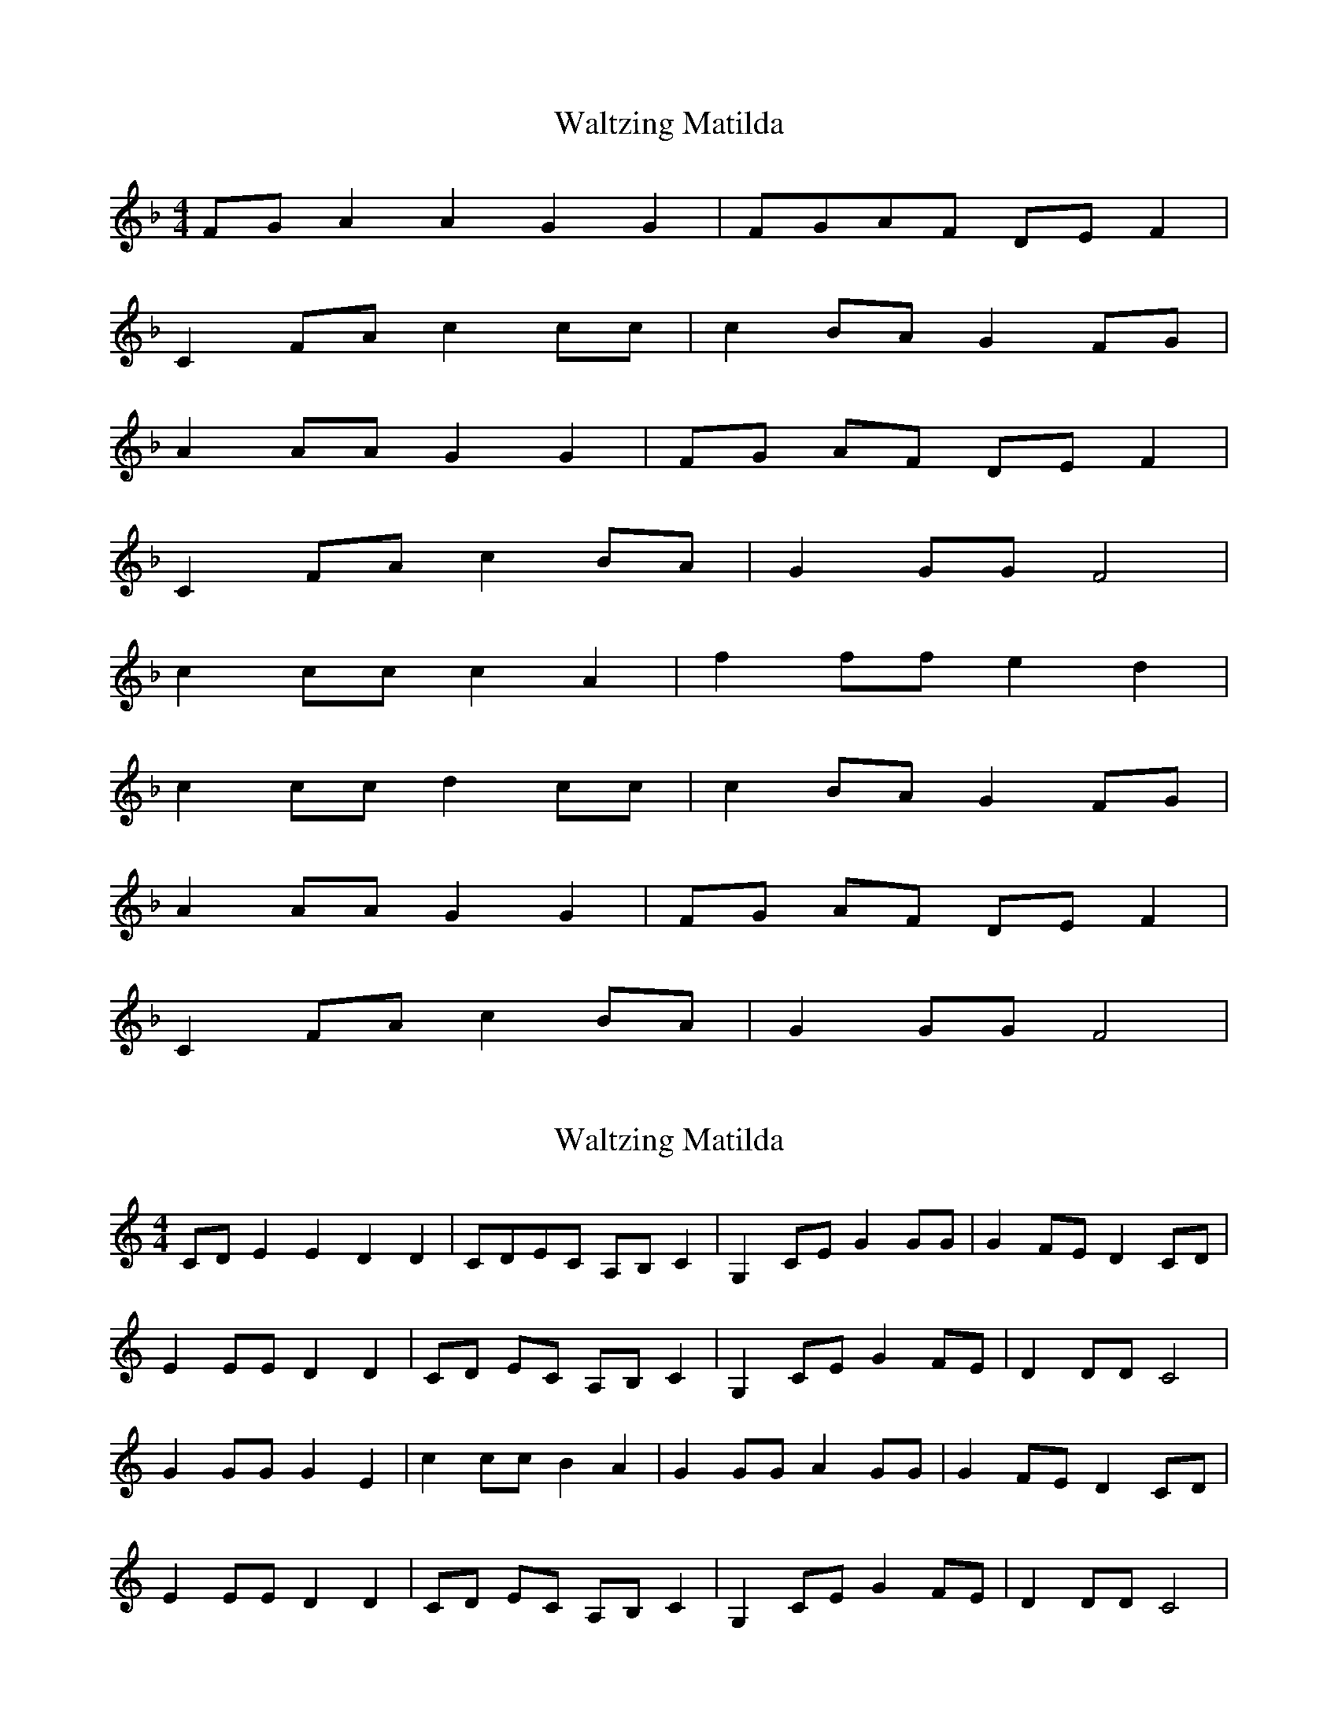 X: 2
T: Waltzing Matilda
N: Transposition
R: barndance
M: 4/4
L: 1/8
K: F
FG A2A2 G2G2|FGAF DEF2|
C2FA c2cc|c2BA G2FG|
A2AA G2G2|FG AF DE F2|
C2 FA c2 BA|G2GG F4|
c2cc c2A2|f2 ff e2 d2|
c2 cc d2 cc|c2 BA G2 FG|
A2 AA G2 G2|FG AF DE F2|
C2 FA c2 BA|G2 GG F4|

X: 1
T: Waltzing Matilda
N: Original transposition
R: barndance
M: 4/4
L: 1/8
K: Cmaj
CD E2E2 D2D2|CDEC A,B,C2|G,2CE G2GG|G2FE D2CD|
E2EE D2D2|CD EC A,B, C2|G,2 CE G2 FE|D2DD C4|
G2GG G2E2|c2 cc B2 A2|G2 GG A2 GG|G2 FE D2 CD|
E2 EE D2 D2|CD EC A,B, C2|G,2 CE G2 FE|D2 DD C4|

